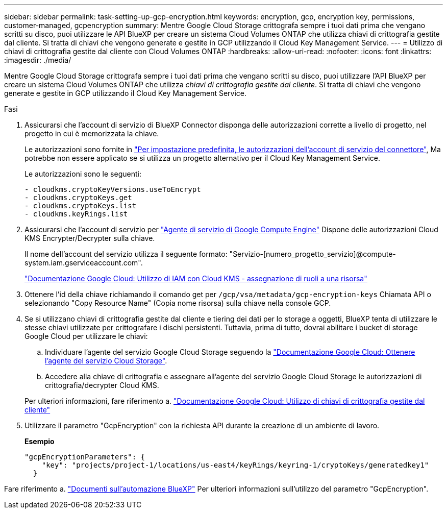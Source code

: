 ---
sidebar: sidebar 
permalink: task-setting-up-gcp-encryption.html 
keywords: encryption, gcp, encryption key, permissions, customer-managed, gcpencryption 
summary: Mentre Google Cloud Storage crittografa sempre i tuoi dati prima che vengano scritti su disco, puoi utilizzare le API BlueXP per creare un sistema Cloud Volumes ONTAP che utilizza chiavi di crittografia gestite dal cliente. Si tratta di chiavi che vengono generate e gestite in GCP utilizzando il Cloud Key Management Service. 
---
= Utilizzo di chiavi di crittografia gestite dal cliente con Cloud Volumes ONTAP
:hardbreaks:
:allow-uri-read: 
:nofooter: 
:icons: font
:linkattrs: 
:imagesdir: ./media/


[role="lead"]
Mentre Google Cloud Storage crittografa sempre i tuoi dati prima che vengano scritti su disco, puoi utilizzare l'API BlueXP per creare un sistema Cloud Volumes ONTAP che utilizza _chiavi di crittografia gestite dal cliente_. Si tratta di chiavi che vengono generate e gestite in GCP utilizzando il Cloud Key Management Service.

.Fasi
. Assicurarsi che l'account di servizio di BlueXP Connector disponga delle autorizzazioni corrette a livello di progetto, nel progetto in cui è memorizzata la chiave.
+
Le autorizzazioni sono fornite in https://docs.netapp.com/us-en/bluexp-setup-admin/reference-permissions-gcp.html["Per impostazione predefinita, le autorizzazioni dell'account di servizio del connettore"^], Ma potrebbe non essere applicato se si utilizza un progetto alternativo per il Cloud Key Management Service.

+
Le autorizzazioni sono le seguenti:

+
[source, yaml]
----
- cloudkms.cryptoKeyVersions.useToEncrypt
- cloudkms.cryptoKeys.get
- cloudkms.cryptoKeys.list
- cloudkms.keyRings.list
----
. Assicurarsi che l'account di servizio per https://cloud.google.com/iam/docs/service-agents["Agente di servizio di Google Compute Engine"^] Dispone delle autorizzazioni Cloud KMS Encrypter/Decrypter sulla chiave.
+
Il nome dell'account del servizio utilizza il seguente formato: "Servizio-[numero_progetto_servizio]@compute-system.iam.gserviceaccount.com".

+
https://cloud.google.com/kms/docs/iam#granting_roles_on_a_resource["Documentazione Google Cloud: Utilizzo di IAM con Cloud KMS - assegnazione di ruoli a una risorsa"]

. Ottenere l'id della chiave richiamando il comando get per `/gcp/vsa/metadata/gcp-encryption-keys` Chiamata API o selezionando "Copy Resource Name" (Copia nome risorsa) sulla chiave nella console GCP.
. Se si utilizzano chiavi di crittografia gestite dal cliente e tiering dei dati per lo storage a oggetti, BlueXP tenta di utilizzare le stesse chiavi utilizzate per crittografare i dischi persistenti. Tuttavia, prima di tutto, dovrai abilitare i bucket di storage Google Cloud per utilizzare le chiavi:
+
.. Individuare l'agente del servizio Google Cloud Storage seguendo la https://cloud.google.com/storage/docs/getting-service-agent["Documentazione Google Cloud: Ottenere l'agente del servizio Cloud Storage"^].
.. Accedere alla chiave di crittografia e assegnare all'agente del servizio Google Cloud Storage le autorizzazioni di crittografia/decrypter Cloud KMS.


+
Per ulteriori informazioni, fare riferimento a. https://cloud.google.com/storage/docs/encryption/using-customer-managed-keys["Documentazione Google Cloud: Utilizzo di chiavi di crittografia gestite dal cliente"^]

. Utilizzare il parametro "GcpEncryption" con la richiesta API durante la creazione di un ambiente di lavoro.
+
*Esempio*

+
[source, json]
----
"gcpEncryptionParameters": {
    "key": "projects/project-1/locations/us-east4/keyRings/keyring-1/cryptoKeys/generatedkey1"
  }
----


Fare riferimento a. https://docs.netapp.com/us-en/bluexp-automation/index.html["Documenti sull'automazione BlueXP"^] Per ulteriori informazioni sull'utilizzo del parametro "GcpEncryption".
